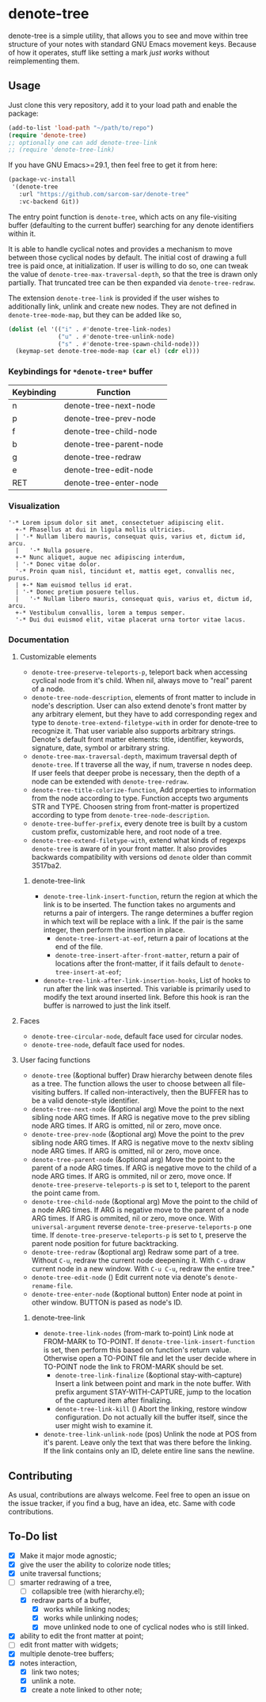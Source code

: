* denote-tree

denote-tree is a simple utility, that allows you to see and move within tree
structure of your notes with standard GNU Emacs movement keys.  Because of how
it operates, stuff like setting a mark /just works/ without reimplementing them.

** Usage

Just clone this very repository, add it to your load path and enable the
package:

#+begin_src emacs-lisp
  (add-to-list 'load-path "~/path/to/repo")
  (require 'denote-tree)
  ;; optionally one can add denote-tree-link
  ;; (require 'denote-tree-link)
#+end_src

If you have GNU Emacs>=29.1, then feel free to get it from here:

#+begin_src emacs-lisp
  (package-vc-install
   '(denote-tree
     :url "https://github.com/sarcom-sar/denote-tree"
     :vc-backend Git))
#+end_src

The entry point function is =denote-tree=, which acts on any file-visiting
buffer (defaulting to the current buffer) searching for any denote identifiers
within it.

It is able to handle cyclical notes and provides a mechanism to move between
those cyclical nodes by default.  The initial cost of drawing a full tree is
paid once, at initialization. If user is willing to do so, one can tweak the
value of =denote-tree-max-traversal-depth=, so that the tree is drawn only
partially.  That truncated tree can be then expanded via =denote-tree-redraw=.

The extension =denote-tree-link= is provided if the user wishes to additionally
link, unlink and create new nodes.  They are not defined in
=denote-tree-mode-map=, but they can be added like so,

#+begin_src emacs-lisp
  (dolist (el '(("i" . #'denote-tree-link-nodes)
                ("u" . #'denote-tree-unlink-node)
                ("s" . #'denote-tree-spawn-child-node)))
    (keymap-set denote-tree-mode-map (car el) (cdr el)))
#+end_src

*** Keybindings for =*denote-tree*= buffer

| Keybinding | Function                     |
|------------+------------------------------|
| n          | denote-tree-next-node        |
| p          | denote-tree-prev-node        |
| f          | denote-tree-child-node       |
| b          | denote-tree-parent-node      |
| g          | denote-tree-redraw           |
| e          | denote-tree-edit-node        |
| RET        | denote-tree-enter-node       |

*** Visualization

#+begin_example
  '-* Lorem ipsum dolor sit amet, consectetuer adipiscing elit.
    +-* Phasellus at dui in ligula mollis ultricies.
    | '-* Nullam libero mauris, consequat quis, varius et, dictum id, arcu.
    |   '-* Nulla posuere.
    +-* Nunc aliquet, augue nec adipiscing interdum,
    | '-* Donec vitae dolor.
    '-* Proin quam nisl, tincidunt et, mattis eget, convallis nec, purus.
    | +-* Nam euismod tellus id erat.
    | '-* Donec pretium posuere tellus.
    |   '-* Nullam libero mauris, consequat quis, varius et, dictum id, arcu.
    +-* Vestibulum convallis, lorem a tempus semper.
    '-* Dui dui euismod elit, vitae placerat urna tortor vitae lacus.
#+end_example

*** Documentation

**** Customizable elements

- =denote-tree-preserve-teleports-p=, teleport back when accessing cyclical node
  from it's child.  When nil, always move to "real" parent of a node.
- =denote-tree-node-description=, elements of front matter to include in node's
  description.  User can also extend denote's front matter by any arbitrary
  element, but they have to add corresponding regex and type to
  =denote-tree-extend-filetype-with= in order for denote-tree to recognize it.
  That user variable also supports arbitrary strings.  Denote's default front
  matter elements: title, identifier, keywords, signature, date, symbol or
  arbitrary string.
- =denote-tree-max-traversal-depth=, maximum traversal depth of =denote-tree=.
  If t traverse all the way, if num, traverse n nodes deep.  If user feels that
  deeper probe is necessary, then the depth of a node can be extended with
  =denote-tree-redraw=.
- =denote-tree-title-colorize-function=, Add properties to information from the
  node according to type.  Function accepts two arguments STR and TYPE.  Choosen
  string from front-matter is propertized according to type from
  =denote-tree-node-description=.
- =denote-tree-buffer-prefix=, every denote tree is built by a custom custom
  prefix, customizable here, and root node of a tree.
- =denote-tree-extend-filetype-with=, extend what kinds of regexps =denote-tree=
  is aware of in your front matter.  It also provides backwards compatibility
  with versions od =denote= older than commit 3517ba2.

***** denote-tree-link

- =denote-tree-link-insert-function=, return the region at which the link is to
  be inserted.  The function takes no arguments and returns a pair of intergers.
  The range determines a buffer region in which text will be replace with a
  link.  If the pair is the same integer, then perform the insertion in place.
  - =denote-tree-insert-at-eof=, return a pair of locations at the end of the
    file.
  - =denote-tree-insert-after-front-matter=, return a pair of locations after
    the front-matter, if it fails default to =denote-tree-insert-at-eof=;
- =denote-tree-link-after-link-insertion-hooks=, List of hooks to run after the
  link was inserted.  This variable is primarily used to modify the text around
  inserted link.  Before this hook is ran the buffer is narrowed to just the
  link itself.

**** Faces

- =denote-tree-circular-node=, default face used for circular nodes.
- =denote-tree-node=, default face used for nodes.

**** User facing functions

- =denote-tree= (&optional buffer)
  Draw hierarchy between denote files as a tree.  The function allows the user
  to choose between all file-visiting buffers.  If called non-interactively,
  then the BUFFER has to be a valid denote-style identifier.
- =denote-tree-next-node= (&optional arg)
  Move the point to the next sibling node ARG times.  If ARG is negative move
  to the prev sibling node ARG times.  If ARG is omitted, nil or zero, move
  once.
- =denote-tree-prev-node= (&optional arg)
  Move the point to the prev sibling node ARG times.  If ARG is negative move
  to the nextv sibling node ARG times.  If ARG is omitted, nil or zero, move
  once.
- =denote-tree-parent-node= (&optional arg)
  Move the point to the parent of a node ARG times.  If ARG is negative move to
  the child of a node ARG times.  If ARG is ommited, nil or zero, move once.
  If =denote-tree-preserve-teleports-p= is set to t, teleport to the parent
  the point came from.
- =denote-tree-child-node= (&optional arg)
  Move the point to the child of a node ARG times.  If ARG is negative move to
  the parent of a node ARG times.  If ARG is ommited, nil or zero, move once.
  With =universal-argument= reverse =denote-tree-preserve-teleports-p= one
  time.  If =denote-tree-preserve-teleports-p= is set to t, preserve the parent
  node position for future backtracking.
- =denote-tree-redraw= (&optional arg)
  Redraw some part of a tree.  Without =C-u=, redraw the current node deepening
  it.  With =C-u= draw current node in a new window.  With =C-u C-u=, redraw the
  entire tree."
- =denote-tree-edit-node= ()
  Edit current note via denote's =denote-rename-file=.
- =denote-tree-enter-node= (&optional button)
  Enter node at point in other window.  BUTTON is pased as node's ID.

***** denote-tree-link

- =denote-tree-link-nodes= (from-mark to-point)
  Link node at FROM-MARK to TO-POINT.  If =denote-tree-link-insert-function= is
  set, then perform this based on function's return value.  Otherwise open a
  TO-POINT file and let the user decide where in TO-POINT node the link to
  FROM-MARK should be set.
  - =denote-tree-link-finalize= (&optional stay-with-capture)
    Insert a link between point and mark in the note buffer.  With prefix
    argument STAY-WITH-CAPTURE, jump to the location of the captured item after
    finalizing.
  - =denote-tree-link-kill= ()
    Abort the linking, restore window configuration.  Do not actually kill the
    buffer itself, since the user might wish to examine it.
- =denote-tree-link-unlink-node= (pos)
  Unlink the node at POS from it's parent.  Leave only the text that was there
  before the linking.  If the link contains only an ID, delete entire line sans
  the newline.

** Contributing

As usual, contributions are always welcome.  Feel free to open an issue on the
issue tracker, if you find a bug, have an idea, etc.  Same with code
contributions.

** To-Do list

- [X] Make it major mode agnostic;
- [X] give the user the ability to colorize node titles;
- [X] unite traversal functions;
- [-] smarter redrawing of a tree,
  - [ ] collapsible tree  (with hierarchy.el);
  - [X] redraw parts of a buffer,
    - [X] works while linking nodes;
    - [X] works while unlinking nodes;
    - [X] move unlinked node to one of cyclical nodes who is still linked.
- [X] ability to edit the front matter at point;
- [ ] edit front matter with widgets;
- [X] multiple denote-tree buffers;
- [X] notes interaction,
  - [X] link two notes;
  - [X] unlink a note.
  - [X] create a note linked to other note;
